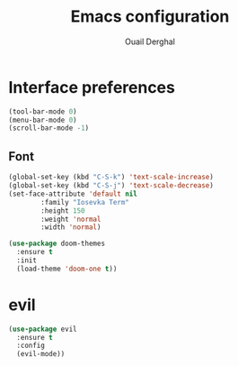 #+TITLE: Emacs configuration
#+AUTHOR: Ouail Derghal

* Interface preferences
  #+begin_src emacs-lisp
    (tool-bar-mode 0)
    (menu-bar-mode 0)
    (scroll-bar-mode -1)  
  #+end_src
  
** Font
   #+begin_src emacs-lisp
     (global-set-key (kbd "C-S-k") 'text-scale-increase)
     (global-set-key (kbd "C-S-j") 'text-scale-decrease)
     (set-face-attribute 'default nil
			 :family "Iosevka Term"
			 :height 150
			 :weight 'normal
			 :width 'normal)
   #+end_src

  #+begin_src emacs-lisp
    (use-package doom-themes
      :ensure t
      :init
      (load-theme 'doom-one t))
  #+end_src

* evil
  #+begin_src emacs-lisp
    (use-package evil
      :ensure t
      :config
      (evil-mode))
  #+end_src
